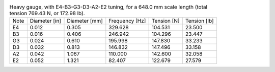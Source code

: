 .. list-table:: Heavy gauge, with E4-B3-G3-D3-A2-E2 tuning, for a 648.0 mm scale length (total tension 769.43 N, or 172.98 lb).

   * - Note
     - Diameter [in]
     - Diameter [mm]
     - Frequency [Hz]
     - Tension [N]
     - Tension [lb]
   * - E4
     - 0.012
     - 0.305
     - 329.628
     - 104.531
     - 23.500
   * - B3
     - 0.016
     - 0.406
     - 246.942
     - 104.296
     - 23.447
   * - G3
     - 0.024
     - 0.610
     - 195.998
     - 147.830
     - 33.233
   * - D3
     - 0.032
     - 0.813
     - 146.832
     - 147.496
     - 33.158
   * - A2
     - 0.042
     - 1.067
     - 110.000
     - 142.600
     - 32.058
   * - E2
     - 0.052
     - 1.321
     - 82.407
     - 122.679
     - 27.579
